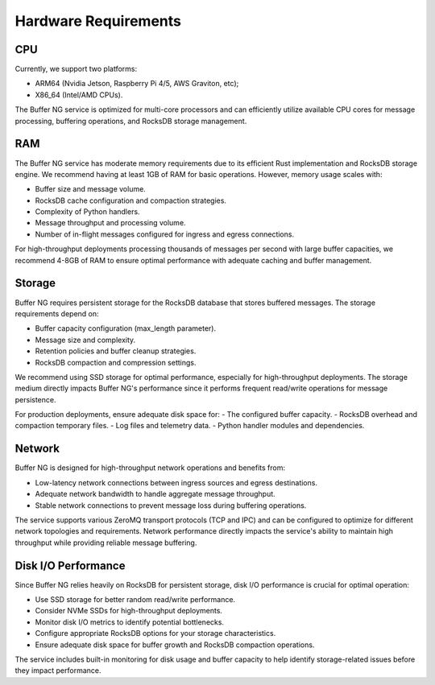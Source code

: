 Hardware Requirements
=====================

CPU
---

Currently, we support two platforms:

- ARM64 (Nvidia Jetson, Raspberry Pi 4/5, AWS Graviton, etc);
- X86_64 (Intel/AMD CPUs).

The Buffer NG service is optimized for multi-core processors and can efficiently utilize available CPU cores for message processing, buffering operations, and RocksDB storage management.

RAM
---

The Buffer NG service has moderate memory requirements due to its efficient Rust implementation and RocksDB storage engine. We recommend having at least 1GB of RAM for basic operations. However, memory usage scales with:

- Buffer size and message volume.
- RocksDB cache configuration and compaction strategies.
- Complexity of Python handlers.
- Message throughput and processing volume.
- Number of in-flight messages configured for ingress and egress connections.

For high-throughput deployments processing thousands of messages per second with large buffer capacities, we recommend 4-8GB of RAM to ensure optimal performance with adequate caching and buffer management.

Storage
-------

Buffer NG requires persistent storage for the RocksDB database that stores buffered messages. The storage requirements depend on:

- Buffer capacity configuration (max_length parameter).
- Message size and complexity.
- Retention policies and buffer cleanup strategies.
- RocksDB compaction and compression settings.

We recommend using SSD storage for optimal performance, especially for high-throughput deployments. The storage medium directly impacts Buffer NG's performance since it performs frequent read/write operations for message persistence.

For production deployments, ensure adequate disk space for:
- The configured buffer capacity.
- RocksDB overhead and compaction temporary files.
- Log files and telemetry data.
- Python handler modules and dependencies.

Network
-------

Buffer NG is designed for high-throughput network operations and benefits from:

- Low-latency network connections between ingress sources and egress destinations.
- Adequate network bandwidth to handle aggregate message throughput.
- Stable network connections to prevent message loss during buffering operations.

The service supports various ZeroMQ transport protocols (TCP and IPC) and can be configured to optimize for different network topologies and requirements. Network performance directly impacts the service's ability to maintain high throughput while providing reliable message buffering.

Disk I/O Performance
--------------------

Since Buffer NG relies heavily on RocksDB for persistent storage, disk I/O performance is crucial for optimal operation:

- Use SSD storage for better random read/write performance.
- Consider NVMe SSDs for high-throughput deployments.
- Monitor disk I/O metrics to identify potential bottlenecks.
- Configure appropriate RocksDB options for your storage characteristics.
- Ensure adequate disk space for buffer growth and RocksDB compaction operations.

The service includes built-in monitoring for disk usage and buffer capacity to help identify storage-related issues before they impact performance.
